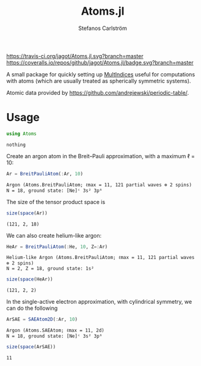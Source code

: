#+TITLE: Atoms.jl
#+AUTHOR: Stefanos Carlström
#+EMAIL: stefanos.carlstrom@gmail.com

[[https://travis-ci.org/jagot/Atoms.jl][https://travis-ci.org/jagot/Atoms.jl.svg?branch=master]]
[[https://coveralls.io/github/jagot/Atoms.jl?branch=master][https://coveralls.io/repos/github/jagot/Atoms.jl/badge.svg?branch=master]]
[[http://codecov.io/gh/jagot/Atoms.jl][http://codecov.io/gh/jagot/Atoms.jl/branch/master/graph/badge.svg]]

#+PROPERTY: header-args:julia :session *julia-Atoms*

A small package for quickly setting up [[https://github.com/jagot/MultiIndices.jl][MultIndices]] useful for
computations with atoms (which are usually treated as spherically
symmetric systems).

Atomic data provided by https://github.com/andrejewski/periodic-table/.

* Usage
  #+BEGIN_SRC julia :exports code
    using Atoms
  #+END_SRC

  #+RESULTS:
  : nothing

  Create an argon atom in the Breit–Pauli approximation, with a
  maximum ℓ = 10:
  #+BEGIN_SRC julia :exports both :results verbatim
    Ar = BreitPauliAtom(:Ar, 10)
  #+END_SRC

  #+RESULTS:
  : Argon (Atoms.BreitPauliAtom; ℓmax = 11, 121 partial waves ⊗ 2 spins)
  : N = 18, ground state: [Ne]ᶜ 3s² 3p⁶

  The size of the tensor product space is
  #+BEGIN_SRC julia :exports both :results verbatim
    size(space(Ar))
  #+END_SRC

  #+RESULTS:
  : (121, 2, 18)

  We can also create helium-like argon:
  #+BEGIN_SRC julia :exports both :results verbatim
    HeAr = BreitPauliAtom(:He, 10, Z=:Ar)
  #+END_SRC

  #+RESULTS:
  : Helium-like Argon (Atoms.BreitPauliAtom; ℓmax = 11, 121 partial waves ⊗ 2 spins)
  : N = 2, Z = 18, ground state: 1s²
  
  #+BEGIN_SRC julia :exports both :results verbatim
    size(space(HeAr))
  #+END_SRC

  #+RESULTS:
  : (121, 2, 2)

  In the single-active electron approximation, with cylindrical
  symmetry, we can do the following
  #+BEGIN_SRC julia :exports both :results verbatim
    ArSAE = SAEAtom2D(:Ar, 10)
  #+END_SRC

  #+RESULTS:
  : Argon (Atoms.SAEAtom; ℓmax = 11, 2d)
  : N = 18, ground state: [Ne]ᶜ 3s² 3p⁶
  
  #+BEGIN_SRC julia :exports both :results verbatim
    size(space(ArSAE))
  #+END_SRC

  #+RESULTS:
  : 11
